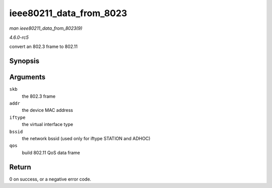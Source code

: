 .. -*- coding: utf-8; mode: rst -*-

.. _API-ieee80211-data-from-8023:

========================
ieee80211_data_from_8023
========================

*man ieee80211_data_from_8023(9)*

*4.6.0-rc5*

convert an 802.3 frame to 802.11


Synopsis
========

.. c:function:: int ieee80211_data_from_8023( struct sk_buff * skb, const u8 * addr, enum nl80211_iftype iftype, const u8 * bssid, bool qos )

Arguments
=========

``skb``
    the 802.3 frame

``addr``
    the device MAC address

``iftype``
    the virtual interface type

``bssid``
    the network bssid (used only for iftype STATION and ADHOC)

``qos``
    build 802.11 QoS data frame


Return
======

0 on success, or a negative error code.


.. ------------------------------------------------------------------------------
.. This file was automatically converted from DocBook-XML with the dbxml
.. library (https://github.com/return42/sphkerneldoc). The origin XML comes
.. from the linux kernel, refer to:
..
.. * https://github.com/torvalds/linux/tree/master/Documentation/DocBook
.. ------------------------------------------------------------------------------
